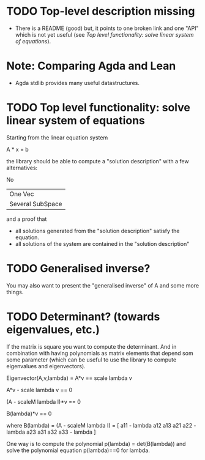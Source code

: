 * TODO Top-level description missing
+ There is a README (good) but, it points to one broken link and one
  "API" which is not yet useful (see [[*Top level functionality: solve linear system of equations][Top level functionality: solve
  linear system of equations]]).
* Note: Comparing Agda and Lean
+ Agda stdlib provides many useful datastructures.
* TODO Top level functionality: solve linear system of equations

Starting from the linear equation system

  A * x = b

the library should be able to compute a "solution description" with a
few alternatives:
  
    No
  | One Vec
  | Several SubSpace

and a proof that

  + all solutions generated from the "solution description" satisfy
    the equation.
  + all solutions of the system are contained in the "solution
    description"

* TODO Generalised inverse?
You may also want to present the "generalised inverse" of A and some
more things.
* TODO Determinant? (towards eigenvalues, etc.)
If the matrix is square you want to compute the determinant. And in
combination with having polynomials as matrix elements that depend som
some parameter (which can be useful to use the library to compute
eigenvalues and eigenvectors).

Eigenvector(A,v,lambda) =   A*v == scale lambda v

  A*v - scale lambda v == 0

  (A - scaleM lambda I)*v == 0

  B(lambda)*v == 0

  where B(lambda) = (A - scaleM lambda I) = 
    [ a11 - lambda   a12              a13
      a21            a22 - lambda     a23
      a31            a32              a33 - lambda ]

One way is to compute the polynomial
  p(lambda) = det(B(lambda))
and solve the polynomial equation p(lambda)==0 for lambda.

  
  
